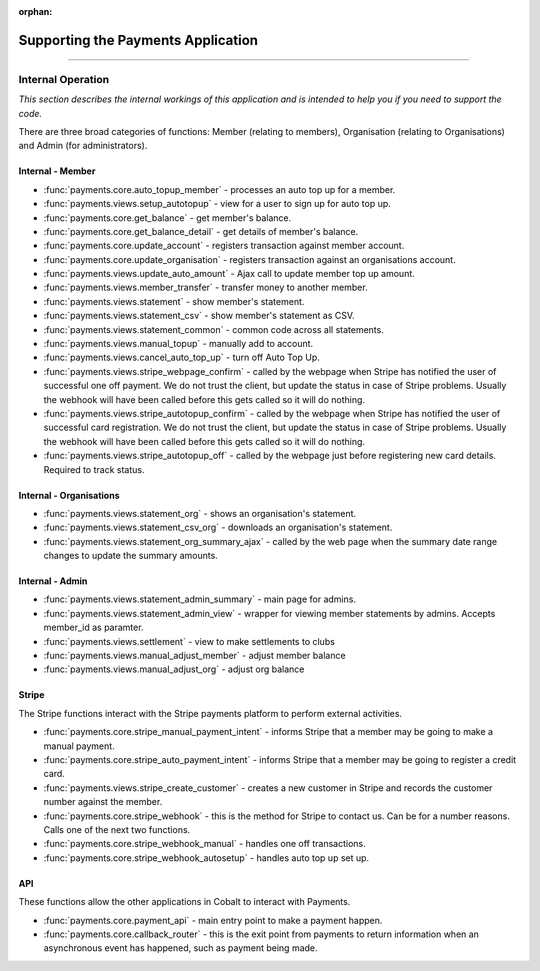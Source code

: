 :orphan:

.. image:: ../../images/cobalt.jpg
 :width: 300
 :alt: Cobalt Chemical Symbol

.. image:: ../../images/heavy-dollar-sign.png
  :width: 200
  :alt: Cobalt Dollar Symbol

===================================
Supporting the Payments Application
===================================

----

Internal Operation
==================
*This section describes the internal workings of this application and is intended to help you if you need to support the code.*

.. image:: ../../images/payments_overview.png
  :alt: Payments Diagram

There are three broad categories of functions:
Member (relating to members), Organisation (relating to Organisations) and
Admin (for administrators).

Internal - Member
-----------------

* :func:`payments.core.auto_topup_member` - processes an auto top up for a
  member.
* :func:`payments.views.setup_autotopup` - view for a user to sign up for auto
  top up.
* :func:`payments.core.get_balance` - get member's balance.
* :func:`payments.core.get_balance_detail` - get details of member's balance.
* :func:`payments.core.update_account` - registers transaction against member
  account.
* :func:`payments.core.update_organisation` - registers transaction against an
  organisations account.
* :func:`payments.views.update_auto_amount` - Ajax call to update member top
  up amount.
* :func:`payments.views.member_transfer` - transfer money to another member.
* :func:`payments.views.statement` - show member's statement.
* :func:`payments.views.statement_csv` - show member's statement as CSV.
* :func:`payments.views.statement_common` - common code across all statements.
* :func:`payments.views.manual_topup` - manually add to account.
* :func:`payments.views.cancel_auto_top_up` - turn off Auto Top Up.
* :func:`payments.views.stripe_webpage_confirm` - called by the webpage when
  Stripe has notified the user of successful one off payment. We do not trust
  the client, but update the status in case of Stripe problems. Usually the
  webhook will have been called before this gets called so it will do nothing.
* :func:`payments.views.stripe_autotopup_confirm` - called by the webpage when
  Stripe has notified the user of successful card registration. We do not trust
  the client, but update the status in case of Stripe problems. Usually the
  webhook will have been called before this gets called so it will do nothing.
* :func:`payments.views.stripe_autotopup_off` - called by the webpage just before
  registering new card details. Required to track status.

Internal - Organisations
------------------------

* :func:`payments.views.statement_org` - shows an organisation's statement.
* :func:`payments.views.statement_csv_org` - downloads an organisation's statement.
* :func:`payments.views.statement_org_summary_ajax` - called by the web page
  when the summary date range changes to update the summary amounts.

Internal - Admin
----------------

* :func:`payments.views.statement_admin_summary` - main page for admins.
* :func:`payments.views.statement_admin_view` - wrapper for viewing member
  statements by admins. Accepts member_id as paramter.
* :func:`payments.views.settlement` - view to make settlements to clubs
* :func:`payments.views.manual_adjust_member` - adjust member balance
* :func:`payments.views.manual_adjust_org` - adjust org balance

Stripe
------

The Stripe functions interact with the Stripe payments platform to perform
external activities.

* :func:`payments.core.stripe_manual_payment_intent` - informs Stripe that a
  member may be going to make a manual payment.
* :func:`payments.core.stripe_auto_payment_intent` - informs Stripe that a
  member may be going to register a credit card.
* :func:`payments.views.stripe_create_customer` - creates a new customer in
  Stripe and records the customer number against the member.
* :func:`payments.core.stripe_webhook` - this is the method for Stripe to
  contact us. Can be for a number reasons. Calls one of the next two functions.
* :func:`payments.core.stripe_webhook_manual` - handles one off transactions.
* :func:`payments.core.stripe_webhook_autosetup` - handles auto top up set up.

API
---

These functions allow the other applications in Cobalt to interact with Payments.

* :func:`payments.core.payment_api` - main entry point to make a payment happen.
* :func:`payments.core.callback_router` - this is the exit point from payments to
  return information when an asynchronous event has happened, such as payment
  being made.
